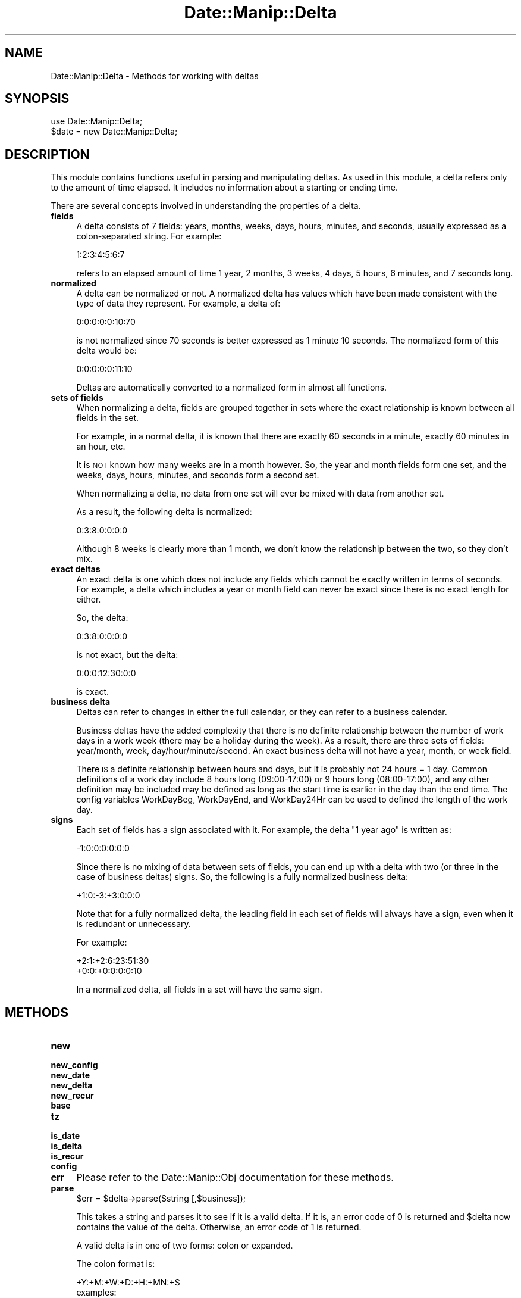.\" Automatically generated by Pod::Man 2.23 (Pod::Simple 3.14)
.\"
.\" Standard preamble:
.\" ========================================================================
.de Sp \" Vertical space (when we can't use .PP)
.if t .sp .5v
.if n .sp
..
.de Vb \" Begin verbatim text
.ft CW
.nf
.ne \\$1
..
.de Ve \" End verbatim text
.ft R
.fi
..
.\" Set up some character translations and predefined strings.  \*(-- will
.\" give an unbreakable dash, \*(PI will give pi, \*(L" will give a left
.\" double quote, and \*(R" will give a right double quote.  \*(C+ will
.\" give a nicer C++.  Capital omega is used to do unbreakable dashes and
.\" therefore won't be available.  \*(C` and \*(C' expand to `' in nroff,
.\" nothing in troff, for use with C<>.
.tr \(*W-
.ds C+ C\v'-.1v'\h'-1p'\s-2+\h'-1p'+\s0\v'.1v'\h'-1p'
.ie n \{\
.    ds -- \(*W-
.    ds PI pi
.    if (\n(.H=4u)&(1m=24u) .ds -- \(*W\h'-12u'\(*W\h'-12u'-\" diablo 10 pitch
.    if (\n(.H=4u)&(1m=20u) .ds -- \(*W\h'-12u'\(*W\h'-8u'-\"  diablo 12 pitch
.    ds L" ""
.    ds R" ""
.    ds C` ""
.    ds C' ""
'br\}
.el\{\
.    ds -- \|\(em\|
.    ds PI \(*p
.    ds L" ``
.    ds R" ''
'br\}
.\"
.\" Escape single quotes in literal strings from groff's Unicode transform.
.ie \n(.g .ds Aq \(aq
.el       .ds Aq '
.\"
.\" If the F register is turned on, we'll generate index entries on stderr for
.\" titles (.TH), headers (.SH), subsections (.SS), items (.Ip), and index
.\" entries marked with X<> in POD.  Of course, you'll have to process the
.\" output yourself in some meaningful fashion.
.ie \nF \{\
.    de IX
.    tm Index:\\$1\t\\n%\t"\\$2"
..
.    nr % 0
.    rr F
.\}
.el \{\
.    de IX
..
.\}
.\"
.\" Accent mark definitions (@(#)ms.acc 1.5 88/02/08 SMI; from UCB 4.2).
.\" Fear.  Run.  Save yourself.  No user-serviceable parts.
.    \" fudge factors for nroff and troff
.if n \{\
.    ds #H 0
.    ds #V .8m
.    ds #F .3m
.    ds #[ \f1
.    ds #] \fP
.\}
.if t \{\
.    ds #H ((1u-(\\\\n(.fu%2u))*.13m)
.    ds #V .6m
.    ds #F 0
.    ds #[ \&
.    ds #] \&
.\}
.    \" simple accents for nroff and troff
.if n \{\
.    ds ' \&
.    ds ` \&
.    ds ^ \&
.    ds , \&
.    ds ~ ~
.    ds /
.\}
.if t \{\
.    ds ' \\k:\h'-(\\n(.wu*8/10-\*(#H)'\'\h"|\\n:u"
.    ds ` \\k:\h'-(\\n(.wu*8/10-\*(#H)'\`\h'|\\n:u'
.    ds ^ \\k:\h'-(\\n(.wu*10/11-\*(#H)'^\h'|\\n:u'
.    ds , \\k:\h'-(\\n(.wu*8/10)',\h'|\\n:u'
.    ds ~ \\k:\h'-(\\n(.wu-\*(#H-.1m)'~\h'|\\n:u'
.    ds / \\k:\h'-(\\n(.wu*8/10-\*(#H)'\z\(sl\h'|\\n:u'
.\}
.    \" troff and (daisy-wheel) nroff accents
.ds : \\k:\h'-(\\n(.wu*8/10-\*(#H+.1m+\*(#F)'\v'-\*(#V'\z.\h'.2m+\*(#F'.\h'|\\n:u'\v'\*(#V'
.ds 8 \h'\*(#H'\(*b\h'-\*(#H'
.ds o \\k:\h'-(\\n(.wu+\w'\(de'u-\*(#H)/2u'\v'-.3n'\*(#[\z\(de\v'.3n'\h'|\\n:u'\*(#]
.ds d- \h'\*(#H'\(pd\h'-\w'~'u'\v'-.25m'\f2\(hy\fP\v'.25m'\h'-\*(#H'
.ds D- D\\k:\h'-\w'D'u'\v'-.11m'\z\(hy\v'.11m'\h'|\\n:u'
.ds th \*(#[\v'.3m'\s+1I\s-1\v'-.3m'\h'-(\w'I'u*2/3)'\s-1o\s+1\*(#]
.ds Th \*(#[\s+2I\s-2\h'-\w'I'u*3/5'\v'-.3m'o\v'.3m'\*(#]
.ds ae a\h'-(\w'a'u*4/10)'e
.ds Ae A\h'-(\w'A'u*4/10)'E
.    \" corrections for vroff
.if v .ds ~ \\k:\h'-(\\n(.wu*9/10-\*(#H)'\s-2\u~\d\s+2\h'|\\n:u'
.if v .ds ^ \\k:\h'-(\\n(.wu*10/11-\*(#H)'\v'-.4m'^\v'.4m'\h'|\\n:u'
.    \" for low resolution devices (crt and lpr)
.if \n(.H>23 .if \n(.V>19 \
\{\
.    ds : e
.    ds 8 ss
.    ds o a
.    ds d- d\h'-1'\(ga
.    ds D- D\h'-1'\(hy
.    ds th \o'bp'
.    ds Th \o'LP'
.    ds ae ae
.    ds Ae AE
.\}
.rm #[ #] #H #V #F C
.\" ========================================================================
.\"
.IX Title "Date::Manip::Delta 3"
.TH Date::Manip::Delta 3 "2011-06-03" "perl v5.12.3" "User Contributed Perl Documentation"
.\" For nroff, turn off justification.  Always turn off hyphenation; it makes
.\" way too many mistakes in technical documents.
.if n .ad l
.nh
.SH "NAME"
Date::Manip::Delta \- Methods for working with deltas
.SH "SYNOPSIS"
.IX Header "SYNOPSIS"
.Vb 2
\&   use Date::Manip::Delta;
\&   $date = new Date::Manip::Delta;
.Ve
.SH "DESCRIPTION"
.IX Header "DESCRIPTION"
This module contains functions useful in parsing and manipulating
deltas.  As used in this module, a delta refers only to the amount of
time elapsed.  It includes no information about a starting or ending
time.
.PP
There are several concepts involved in understanding the properties
of a delta.
.IP "\fBfields\fR" 4
.IX Item "fields"
A delta consists of 7 fields: years, months, weeks, days, hours,
minutes, and seconds, usually expressed as a colon-separated string.
For example:
.Sp
.Vb 1
\&   1:2:3:4:5:6:7
.Ve
.Sp
refers to an elapsed amount of time 1 year, 2 months, 3 weeks, 4 days,
5 hours, 6 minutes, and 7 seconds long.
.IP "\fBnormalized\fR" 4
.IX Item "normalized"
A delta can be normalized or not. A normalized delta has values which
have been made consistent with the type of data they represent. For
example, a delta of:
.Sp
.Vb 1
\&   0:0:0:0:0:10:70
.Ve
.Sp
is not normalized since 70 seconds is better expressed as 1 minute
10 seconds. The normalized form of this delta would be:
.Sp
.Vb 1
\&   0:0:0:0:0:11:10
.Ve
.Sp
Deltas are automatically converted to a normalized form in almost all
functions.
.IP "\fBsets of fields\fR" 4
.IX Item "sets of fields"
When normalizing a delta, fields are grouped together in sets where
the exact relationship is known between all fields in the set.
.Sp
For example, in a normal delta, it is known that there are exactly
60 seconds in a minute, exactly 60 minutes in an hour, etc.
.Sp
It is \s-1NOT\s0 known how many weeks are in a month however. So, the
year and month fields form one set, and the weeks, days, hours,
minutes, and seconds form a second set.
.Sp
When normalizing a delta, no data from one set will ever be mixed
with data from another set.
.Sp
As a result, the following delta is normalized:
.Sp
.Vb 1
\&   0:3:8:0:0:0:0
.Ve
.Sp
Although 8 weeks is clearly more than 1 month, we don't know the
relationship between the two, so they don't mix.
.IP "\fBexact deltas\fR" 4
.IX Item "exact deltas"
An exact delta is one which does not include any fields which cannot
be exactly written in terms of seconds. For example, a delta which
includes a year or month field can never be exact since there is no
exact length for either.
.Sp
So, the delta:
.Sp
.Vb 1
\&   0:3:8:0:0:0:0
.Ve
.Sp
is not exact, but the delta:
.Sp
.Vb 1
\&   0:0:0:12:30:0:0
.Ve
.Sp
is exact.
.IP "\fBbusiness delta\fR" 4
.IX Item "business delta"
Deltas can refer to changes in either the full calendar, or they can
refer to a business calendar.
.Sp
Business deltas have the added complexity that there is no definite
relationship between the number of work days in a work week (there may
be a holiday during the week). As a result, there are three sets of
fields: year/month, week, day/hour/minute/second.  An exact business
delta will not have a year, month, or week field.
.Sp
There \s-1IS\s0 a definite relationship between hours and days, but it is
probably not 24 hours = 1 day. Common definitions of a work day
include 8 hours long (09:00\-17:00) or 9 hours long (08:00\-17:00), and
any other definition may be included may be defined as long as the
start time is earlier in the day than the end time. The config
variables WorkDayBeg, WorkDayEnd, and WorkDay24Hr can be used to
defined the length of the work day.
.IP "\fBsigns\fR" 4
.IX Item "signs"
Each set of fields has a sign associated with it. For example, the
delta \*(L"1 year ago\*(R" is written as:
.Sp
.Vb 1
\&   \-1:0:0:0:0:0:0
.Ve
.Sp
Since there is no mixing of data between sets of fields, you can
end up with a delta with two (or three in the case of business
deltas) signs. So, the following is a fully normalized business
delta:
.Sp
.Vb 1
\&   +1:0:\-3:+3:0:0:0
.Ve
.Sp
Note that for a fully normalized delta, the leading field in each
set of fields will always have a sign, even when it is redundant
or unnecessary.
.Sp
For example:
.Sp
.Vb 2
\&   +2:1:+2:6:23:51:30
\&   +0:0:+0:0:0:0:10
.Ve
.Sp
In a normalized delta, all fields in a set will have the same sign.
.SH "METHODS"
.IX Header "METHODS"
.IP "\fBnew\fR" 4
.IX Item "new"
.PD 0
.IP "\fBnew_config\fR" 4
.IX Item "new_config"
.IP "\fBnew_date\fR" 4
.IX Item "new_date"
.IP "\fBnew_delta\fR" 4
.IX Item "new_delta"
.IP "\fBnew_recur\fR" 4
.IX Item "new_recur"
.IP "\fBbase\fR" 4
.IX Item "base"
.IP "\fBtz\fR" 4
.IX Item "tz"
.IP "\fBis_date\fR" 4
.IX Item "is_date"
.IP "\fBis_delta\fR" 4
.IX Item "is_delta"
.IP "\fBis_recur\fR" 4
.IX Item "is_recur"
.IP "\fBconfig\fR" 4
.IX Item "config"
.IP "\fBerr\fR" 4
.IX Item "err"
.PD
Please refer to the Date::Manip::Obj documentation for these methods.
.IP "\fBparse\fR" 4
.IX Item "parse"
.Vb 1
\&   $err = $delta\->parse($string [,$business]);
.Ve
.Sp
This takes a string and parses it to see if it is a valid delta. If it is,
an error code of 0 is returned and \f(CW$delta\fR now contains the value of the
delta. Otherwise, an error code of 1 is returned.
.Sp
A valid delta is in one of two forms: colon or expanded.
.Sp
The colon format is:
.Sp
.Vb 5
\&   +Y:+M:+W:+D:+H:+MN:+S
\&      examples:
\&         0:0:0:0:4:3:\-2
\&         +4:3:\-2
\&         +4::3
.Ve
.Sp
In the colon format, from 1 to 7 of the fields may be given.  For
example +D:+H:+MN:+S may be given to specify only four of the fields.
No spaces may be present in the colon format. It is allowed to omit
some of the fields. For example 5::3:30 is valid. In this case,
missing fields default to the value 0.
.Sp
The expanded format is:
.Sp
.Vb 6
\&   +Yy +Mm +Ww +Dd +Hh +MNmn +Ss
\&      examples:
\&         +4 hours +3mn \-2second
\&         + 4 hr 3 minutes \-2
\&         4 hour + 3 min \-2 s
\&         4 hr 2 s       (note that minutes are omitted)
.Ve
.Sp
A field in the expanded format (+Yy) is a sign, a number, and a string
specifying the type of field.  The sign is \*(L"+\*(R", \*(L"\-\*(R", or absent
(defaults to the next larger element).  The valid strings (in English)
specifying the field type are:
.Sp
.Vb 7
\&   y:  y, yr, year, years
\&   m:  m, mon, month, months
\&   w:  w, wk, ws, wks, week, weeks
\&   d:  d, day, days
\&   h:  h, hr, hour, hours
\&   mn: mn, min, minute, minutes
\&   s:  s, sec, second, seconds
.Ve
.Sp
Other languages have similar abbreviations.
.Sp
Also, the \*(L"seconds\*(R" string may be omitted.  The sign, number, and
string may all be separated from each other by any number of
whitespace. The string specifying the unit must be separated
from a following number by whitespace or a comma, so the following example
will \s-1NOT\s0 work:
.Sp
.Vb 1
\&   4hours3minutes
.Ve
.Sp
At minimum, it must be expressed as:
.Sp
.Vb 2
\&   4hours 3minutes
\&   4 hours, 3 minutes
.Ve
.Sp
In the the expanded format, all fields must be given in the order: Y M
W D H \s-1MN\s0 S.  Any number of them may be omitted provided the rest
remain in the correct order. Numbers may be spelled out, so
.Sp
.Vb 2
\&   in two weeks
\&   in 2 weeks
.Ve
.Sp
both work.
.Sp
Most languages also allow a word to specify whether the delta is an
amount of time after or before a fixed point. In English, the word \*(L"in\*(R"
refers to a time after a fixed point, and \*(L"ago\*(R" refers to a point before
a fixed point. So, the following deltas are equivalent:
.Sp
.Vb 2
\&  1:0:0:0:0:0:0
\&  in 1 year
.Ve
.Sp
and the following are equivalent
.Sp
.Vb 2
\&  \-1:0:0:0:0:0:0
\&  1 year ago
.Ve
.Sp
The word \*(L"in\*(R" is completely ignored. The word \*(L"ago\*(R" has the affect of
reversing all signs that appear in front of the components of the
delta.  In other words, the following two strings are identical:
.Sp
.Vb 2
\&   \-12 yr  6 mon ago
\&   +12 yr +6 mon
.Ve
.Sp
(don't forget that there is an implied minus sign in front of the 6 in
the first string because when no sign is explicitly given, it carries
the previously entered sign).
.Sp
The in/ago words only apply to the expanded format, so the following
is invalid:
.Sp
.Vb 1
\&   1:0:0 ago
.Ve
.Sp
A delta may be business mode, or non-business mode. By default, a delta
is treated as a non-business mode delta, but this can be changed in two
different ways.
.Sp
The first way to make a delta be business mode is to pass in the 2nd
argument to the function that is non-zero. If this is done, the delta
will be a business delta by default.
.Sp
The second way to specify whether a delta is business or non-business
is to include a key word in the string that is parsed. When this is
done, these strings override any value of the \f(CW$business\fR argument.
.Sp
Most languages include a word like \*(L"business\*(R" which can be used to
specify that the resulting delta is a business mode delta or a
non-business delta. Other languages have equivalent words. The
placement of the word is not important. Also, the \*(L"business\*(R" word can
be included with both types of deltas, so the following are valid and
equivalent:
.Sp
.Vb 3
\&   in 4 hours business
\&   4:0:0 business
\&   business 0:0:0:0:4:0:0
.Ve
.Sp
There are also words \*(L"exact\*(R" or \*(L"approximate\*(R" which serve to force the
delta to be non-business mode. For backward compatibility, both are
available and serve the same purpose (they no longer determine whether
the delta is exact or not... that is determined only by the fields
that are included as described above).
.IP "\fBinput\fR" 4
.IX Item "input"
.Vb 1
\&   $str = $delta\->input();
.Ve
.Sp
This returns the string that was parsed to form the delta.
.IP "\fBset\fR" 4
.IX Item "set"
.Vb 1
\&   $err = $delta\->set($field,$val);
.Ve
.Sp
This explicitly sets one or more fields in a delta.
.Sp
\&\f(CW$field\fR can be any of the following:
.Sp
.Vb 1
\&   $field   $val
\&
\&   delta    [Y,M,W,D,H,MN,S]  sets the entire delta
\&   business [Y,M,W,D,H,MN,S]  sets the entire delta
\&   normal   [Y,M,W,D,H,MN,S]  sets the entire delta
\&   y        YEAR              sets one field
\&   M        MONTH
\&   w        WEEK
\&   d        DAY
\&   h        HOUR
\&   m        MINUTE
\&   s        SECOND
\&
\&   mode     business, normal
.Ve
.Sp
An error is returned if an invalid value is passed in.
.Sp
When setting the entire delta with \*(L"business\*(R" or \*(L"normal\*(R", it flags the
delta as a business or non-business delta respectively. When setting
the entire delta with \*(L"delta\*(R", the flag is left unchanged.
.IP "\fBprintf\fR" 4
.IX Item "printf"
.Vb 2
\&   $out = $delta\->printf($in);
\&   @out = $delta\->printf(@in);
.Ve
.Sp
This takes a string or list of strings which may contain any number of
special formatting directives. These directives are replaced with
information contained in the delta. Everything else in the string is
returned unmodified.
.Sp
A directive always begins with '%'. They are described in the section
below in the section \s-1PRINTF\s0 \s-1DIRECTIVES\s0.
.IP "\fBcalc\fR" 4
.IX Item "calc"
.Vb 2
\&   $date2  = $delta\->calc($date1 [,$subtract]);
\&   $delta3 = $delta1\->calc($delta2 [,$subtract]);
.Ve
.Sp
Please refer to the Date::Manip::Calc documentation for details.
.IP "\fBtype\fR" 4
.IX Item "type"
.Vb 1
\&   $flag = $delta\->type($op);
.Ve
.Sp
This tests to see if a delta is of a certain type. \f(CW$op\fR can be;
.Sp
.Vb 2
\&   business  : returns 1 if it is a business delta
\&   exact     : returns 1 if it is exact
.Ve
.IP "\fBvalue\fR" 4
.IX Item "value"
.Vb 2
\&   $val = $delta\->value();
\&   @val = $delta\->value();
.Ve
.Sp
This returns the value of the delta. In scalar context, it returns
the printable string (equivalent to the printf directive '%Dt'). In
list context, it returns a list of fields.
.Sp
undef is returned if there is no valid delta stored in \f(CW$delta\fR.
.SH "PRINTF DIRECTIVES"
.IX Header "PRINTF DIRECTIVES"
The following printf directives are replaced with information
from the delta. Directives may be replaced by the values of a
single field in the delta (i.e. the hours or weeks field),
the value of several fields expressed in terms of one of them
(i.e. the number of years and months expressed in terms of
months), or the directive may format either the entire delta,
or portions of it.
.IP "\fBSimple directives\fR" 4
.IX Item "Simple directives"
These are directives which print simple characters. Currently, the only one is:
.Sp
.Vb 1
\&   %%    Replaced by a single \*(Aq%\*(Aq
.Ve
.Sp
As an example:
.Sp
.Vb 2
\&  $delta\->printf(\*(Aq|A %% B|\*(Aq);
\&     => |A % B|
.Ve
.IP "\fBDirectives to print out a single field\fR" 4
.IX Item "Directives to print out a single field"
The following directive is used to print out the value of a single
field. Spaces are included here for clarity, but are not in the
actual directive.
.Sp
.Vb 1
\&   % [+] [pad] [width] Xv
.Ve
.Sp
Here, X is one of (y,M,w,d,h,m,s). The directive will print out the
value for that field (in the normalized delta).
.Sp
If a '+' is included immediately after the '%', a sign will always be
included. By default, only negative values will include a sign.
.Sp
\&'width' is any positive integer (without a sign). If 'width' is
included, it sets the length of the output string (unless the string
is already longer than that, in which case the 'width' is ignored).
.Sp
If 'pad' is included, it may be the character '<', '>', or '0'. It
will be ignored unless 'width' is included.  If the formatted delta
field is shorter than 'width', it will be padded with spaces on the
left (if 'pad' is '<'), or right (if 'pad' is '>'), or it will be
padded on the left (after any sign) with zeroes (if 'pad' is '0').
.Sp
In the following examples, \f(CW$delta\fR contains the delta: 1:2:3:4:5:6:7
.Sp
.Vb 2
\&   $delta\->printf(\*(Aq|Month: %Mv|\*(Aq);
\&      => |Month: 2|
\&
\&   $delta\->printf(\*(Aq|Day: %+05dv|\*(Aq);
\&      => |Day: +0004|
\&
\&   $delta\->printf(\*(Aq|Day: %+<5dv|\*(Aq);
\&      => |Day:    +4|
\&
\&   $delta\->printf(\*(Aq|Day: %>5sv|\*(Aq);
\&      => |Day: 7    |
.Ve
.IP "\fBDirectives to print out several fields in terms of one of them\fR" 4
.IX Item "Directives to print out several fields in terms of one of them"
The following directive is used to print out the value of several
different fields, expressed in terms of a single field.
.Sp
.Vb 1
\&   % [+] [pad] [width] [.precision] XYZ
.Ve
.Sp
Here, X, Y, and Z are each one of (y,M,w,d,h,m,s). The directive will
print out the value for fields Y through Z expressed in terms of field X.
.Sp
Y must come before Z in the sequence (y,M,w,d,h,m,s) or it can be the
same as Z.
.Sp
So, to print the day and hour fields in terms of seconds, use the directive:
.Sp
.Vb 1
\&   %sdh
.Ve
.Sp
Any time all of X, Y, and Z are from a single set of fields, exact
relationships are used.
.Sp
If the X, Y, and Z fields do not all belong to the same set of fields,
approximate relationships are used.
.Sp
For non-business deltas, an approximate relationship is needed to
link the Y/M part of the delta to the W/D/H/Mn/S part. The relationship
used is that a year is assigned a length of 365.2425 days.
.Sp
For business deltas, the relationship between weeks and days is
set to be the length of the business week (as defined using the
WorkWeekBeg and WorkWeekEnd config variables). Also, a factor of
X/7 * 365.2425 (where X is the number of days in a work week) is used
to determine the number of work days in a year.
.Sp
If 'precision' is included, it is the number of decimal places to
print. If it is not included, but 'width' is included, precision will
be set automatically to display the maximum number of decimal places
given 'width'.
.Sp
If 'pad' is included, it may be the character '<', '>', or '0', and is
used in the same way as printing out a single field.
.Sp
In the following examples, \f(CW$delta\fR contains the delta: 1:2:3:4:5:6:7
.Sp
.Vb 4
\&   $delta\->printf(\*(Aq|%.4Myw|\*(Aq);
\&      => |14.6900|
\&      1 year, 2 months, 3 weeks is approximately
\&      14.6900 months
.Ve
.IP "\fBDirectives to print out portions of the delta\fR" 4
.IX Item "Directives to print out portions of the delta"
The following directives may be used to print out some or all of a delta.
.Sp
.Vb 2
\&   % [+] [pad] [width] Dt
\&   % [+] [pad] [width] DXY
.Ve
.Sp
The first directive will print out the entire delta.
.Sp
The second will print out the delta from the X to Y fields inclusive
(where X and Y are each one of (y,M,w,d,h,m,s) and X must come before
Y in the sequence).
.Sp
\&'pad' is optional and can be either '<' or '>' meaning to pad on the
left or right with spaces. It defaults to '<'.
.Sp
If a '+' is included immediately following the '%', every field will
have a sign attached. Otherwise, only the leftmost field in each set
of fields will include a sign.
.Sp
.Vb 2
\&    $delta\->printf(\*(Aq|%Dt|\*(Aq);
\&       => |+1:2:+3:+4:5:6:7|
\&
\&    $delta\->printf(\*(Aq|%+Dyd|\*(Aq);
\&       => |+1:+2:+3:+4|
.Ve
.SH "KNOWN BUGS"
.IX Header "KNOWN BUGS"
None known.
.SH "BUGS AND QUESTIONS"
.IX Header "BUGS AND QUESTIONS"
Please refer to the Date::Manip::Problems documentation for
information on submitting bug reports or questions to the author.
.SH "SEE ALSO"
.IX Header "SEE ALSO"
Date::Manip        \- main module documentation
.SH "LICENSE"
.IX Header "LICENSE"
This script is free software; you can redistribute it and/or
modify it under the same terms as Perl itself.
.SH "AUTHOR"
.IX Header "AUTHOR"
Sullivan Beck (sbeck@cpan.org)
